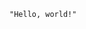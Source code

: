 :PROPERTIES:
:ID:       19aeeb54-ac72-45d5-b35a-820588267e5f
:END:
#+BEGIN_SRC M2
    "Hello, world!"
#+END_SRC
